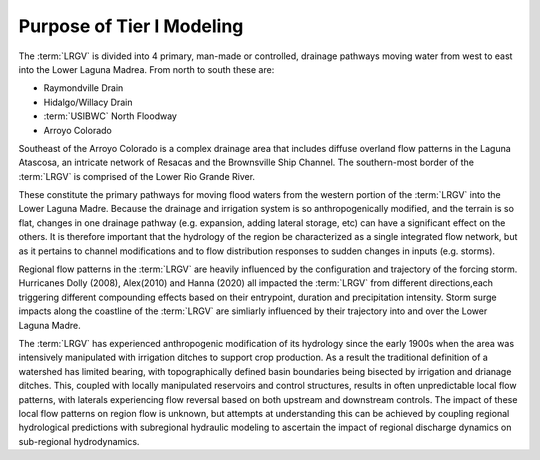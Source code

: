 Purpose of Tier I Modeling
==========================

The :term:`LRGV` is divided into 4 primary, man-made or controlled, drainage pathways moving water from west to east into the Lower Laguna Madrea. From north to south these are:

* Raymondville Drain  
* Hidalgo/Willacy Drain  
* :term:`USIBWC` North Floodway
* Arroyo Colorado

Southeast of the Arroyo Colorado is a complex drainage area that includes diffuse overland flow patterns in the Laguna Atascosa, an intricate network of Resacas and the Brownsville Ship Channel. The southern-most border of the :term:`LRGV` is comprised of the Lower Rio Grande River.

These constitute the primary pathways for moving flood waters from the western portion of the :term:`LRGV` into the Lower Laguna Madre. Because the drainage and irrigation system is so anthropogenically modified, and the terrain is so flat, changes in one drainage pathway (e.g. expansion, adding lateral storage, etc) can have a significant effect on the others. It is therefore important that the hydrology of the region be characterized as a single integrated flow network, but as it pertains to channel modifications and to flow distribution responses to sudden changes in inputs (e.g. storms).

Regional flow patterns in the :term:`LRGV` are heavily influenced by the configuration and trajectory of the forcing storm. Hurricanes Dolly (2008), Alex(2010) and Hanna (2020) all impacted the :term:`LRGV` from different directions,each triggering different compounding effects based on their entrypoint, duration and precipitation intensity. Storm surge impacts along the coastline of the :term:`LRGV` are simliarly influenced by their trajectory into and over the Lower Laguna Madre.

The :term:`LRGV` has experienced anthropogenic modification of its hydrology since the early 1900s when the area was intensively manipulated with irrigation ditches to support crop production. As a result the traditional definition of a watershed has limited bearing, with topographically defined basin boundaries being bisected by irrigation and drianage ditches. This, coupled with locally manipulated reservoirs and control structures, results in often unpredictable local flow patterns, with laterals experiencing flow reversal based on both upstream and downstream controls. The impact of these local flow patterns on region flow is unknown, but attempts at understanding this can be achieved by coupling regional hydrological predictions with subregional hydraulic modeling to ascertain the impact of regional discharge dynamics on sub-regional hydrodynamics.